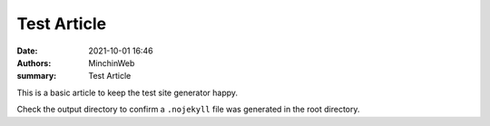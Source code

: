 Test Article
############

:date: 2021-10-01 16:46
:authors: MinchinWeb
:summary: Test Article

This is a basic article to keep the test site generator happy.

Check the output directory to confirm a ``.nojekyll`` file was generated in the
root directory.
